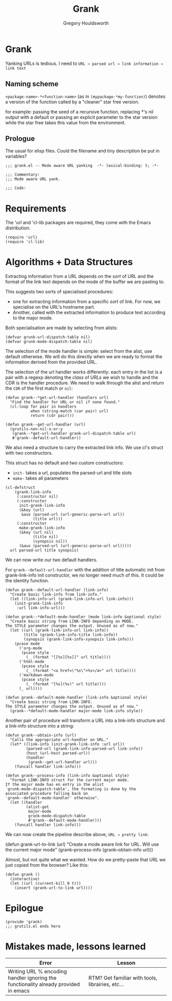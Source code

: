 #+AUTHOR: Gregory Houldsworth
#+TITLE: Grank
#+DESCRIPTION: Mode aware URL yank

* Grank

Yanking URLs is tedious. I need to
=URL → parsed url → link information → link text=

** Naming scheme

~<package-name>-*<function-name>~
(as in ~(mypackage-*my-function)~)
denotes a version of the function called by a "cleaner" star
free version.

for example: passing the seed of a recursive function,
replacing *'s nil output with a default or passing an
explicit parameter to the star version while the star free
takes this value from the environment.

** Prologue

The usual for elisp files. Could the filename and tiny
description be put in variables?

#+begin_src elisp :tangle yes
;;; grank.el -- Mode aware URL yanking  -*- lexical-binding: t; -*-

;;; Commentary:
;;; Mode aware URL yank.

;;; Code:
#+end_src

* Requirements

The 'url and 'cl-lib packages are required, they come with
the Emacs distribution.

#+begin_src elisp
(require 'url)
(require 'cl-lib)
#+end_src

* Algorithms + Data Structures

Extracting information from a URL depends on the /sort/ of
URL and the format of the link text depends on the mode of
the buffer we are pasting to.

This suggests two sorts of specialised procedures:

- one for extracting information from a specific /sort/ of
  link. For now, we specialise on the URL's hostname part.
- Another, called with the extracted information
  to produce text according to the major mode.

Both specialisation are made by selecting from alists:

#+begin_src elisp
(defvar grunk-url-dispatch-table nil)
(defvar grunk-mode-dispatch-table nil)
#+end_src

The selection of the mode handler is simple: select from the
alist, use default otherwise. We will do this directly when
we are ready to format the information derived from the
provided URL.

The selection of the url handler works differently: each
entry in the list is a pair with a regexp denoting the
/class/ of URLs we wish to handle and the CDR is the handler
procedure. We need to walk through the alist and return the
~CDR~ of the first match or ~nil~:

#+begin_src elisp
(defun grank--*get-url-handler (handlers url)
  "Find the handler for URL or nil if none found."
  (cl-loop for pair in handlers
           when (string-match (car pair) url)
           return (cdr pair)))

(defun grank--get-url-handler (url)
  (grutils-non-nil-x-or-y
   (grank--*get-url-handler grank-url-dispatch-table url)
   #'grank--default-url-handler))
#+end_src

We also need a structure to carry the extracted link
info. We use cl's struct with two constructors.

This struct has no default and two custom constructors:

- ~init-~ takes a url, populates the parsed-url and title slots
- ~make-~ takes all parameters 

#+begin_src elisp
(cl-defstruct
    (grank-link-info
     (:constructor nil)
     (:constructor
      init-grank-link-info
      (&key (url)
       &aux (parsed-url (url-generic-parse-url url))
            (title url)))
     (:constructor
      make-grank-link-info
      (&key (url nil)
            (title nil)
            (synopsis nil))
      (&aux (parsed-url (url-generic-parse-url url)))))
  url parsed-url title synopsis)
#+end_src

We can now write our two default handlers.

For ~grank--default-url-handler~ with the addition of title
automatic init from grank-link-info init constructor, we no
longer need much of this. It could be the identity function.

#+begin_src elisp
(defun grank--default-url-handler (link-info)
  "Create basic link-info from link-info."
  (let ((link-info-url (grank-link-info-url link-info)))
    (init-grank-link-info
     :url link-info-url)))
#+end_src

#+begin_src elisp
(defun grank--*default-mode-handler (mode link-info &optional style)
  "Create basic string from LINK-INFO depending on MODE.
The STYLE parameter changes the output. Unused as of now."
  (let ((url (grank-link-info-url link-info))
        (title (grank-link-info-title link-info))
        (synopsis (grank-link-info-synopsis link-info)))
    (pcase mode
      ('org-mode
       (pcase style
         (_ (format "[[%s][%s]]" url title))))
      ('html-mode
       (pcase style
         (_ (format "<a href=\"%s\">%s</a>" url title))))
      ('markdown-mode
       (pcase style
         (_ (format "[%s](%s)" url title))))
      (_ url))))

(defun grank--default-mode-handler (link-info &optional style)
  "Create basic string from LINK-INFO.
The STYLE parameter changes the output. Unused as of now."
  (grank--*default-mode-handler major-mode link-info style))
#+end_src

Another pair of procedure will transform a URL into a
link-info structure and a link-info structure into a string:

#+begin_src elisp
(defun grank--obtain-info (url)
  "Calls the appropriate url-handler on URL."
  (let* ((link-info (init-grank-link-info :url url))
         (parsed-url (grank-link-info-parsed-url link-info))
         (host (url-host parsed-url))
         (handler
          (grank--get-url-handler url)))
    (funcall handler link-info)))

(defun grank--process-info (link-info &optional style)
  "Format LINK-INFO struct for the current major mode.
If the major mode has en entry in the alist
`grunk-mode-dispatch-table', the formating is done by the
associated procedure falling back on
`grank--default-mode-handler' otherwise".
  (let ((handler
         (alist-get
          major-mode
          grunk-mode-dispatch-table
          #'grank--default-mode-handler)))
    (funcall handler link-info)))
#+end_src

We can now create the pipeline describe above,
~URL → pretty link~:

#+begin_example elisp
(defun grank-url-to-link (url)
  "Create a mode aware link for URL.
Will use the current major mode"
  (grank--process-info
   (grank--obtain-info url)))
#+end_example

Almost, but not quite what we wanted. How do we pretty-paste
that URL we just copied from the browser? Like this:

#+begin_src elisp
(defun grank ()
  (interactive)
  (let ((url (current-kill 0 t)))
    (insert (grank-url-to-link url))))
#+end_src

* Epilogue

#+begin_src elisp :tangle yes
(provide 'grank)
;;; grutils.el ends here
#+end_src


* Mistakes made, lessons learned

| Error                                                                        | Lesson                                           |
|------------------------------------------------------------------------------+--------------------------------------------------|
| <26>                                                                         | <26>                                             |
| Writing URL % encoding handler ignoring the functionality already provided in emacs | RTM? Get familiar with tools, librairies, etc... |
|------------------------------------------------------------------------------+--------------------------------------------------|
